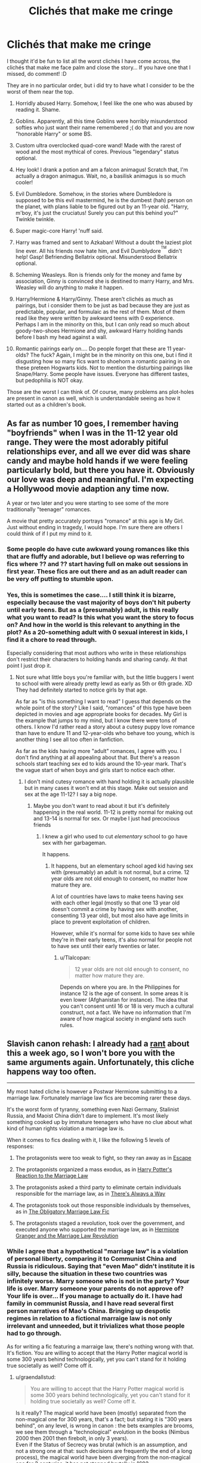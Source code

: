 #+TITLE: Clichés that make me cringe

* Clichés that make me cringe
:PROPERTIES:
:Author: HarryPotterFanficPro
:Score: 26
:DateUnix: 1483725005.0
:DateShort: 2017-Jan-06
:END:
I thought it'd be fun to list all the worst clichés I have come across, the clichés that make me face palm and close the story... If you have one that I missed, do comment! :D

They are in no particular order, but i did try to have what I consider to be the worst of them near the top.

1.  Horridly abused Harry. Somehow, I feel like the one who was abused by reading it. Shame.

2.  Goblins. Apparently, all this time Goblins were horribly misunderstood softies who just want their name remembered ;( do that and you are now "honorable Harry" or some BS.

3.  Custom ultra overclocked quad-core wand! Made with the rarest of wood and the most mythical of cores. Previous "legendary" status optional.

4.  Hey look! I drank a potion and am a falcon animagus! Scratch that, I'm actually a dragon animagus. Wait, no, a basilisk animagus is so much cooler!

5.  Evil Dumbledore. Somehow, in the stories where Dumbledore is supposed to be this evil mastermind, he is the dumbest (hah) person on the planet, with plans liable to be figured out by an 11-year old. "Harry, m'boy, it's just the cruciatus! Surely you can put this behind you?" Twinkle twinkle.

6.  Super magic-core Harry! 'nuff said.

7.  Harry was framed and sent to Azkaban! Without a doubt the laziest plot line ever. All his friends now hate him, and Evil Dumblydore^{^{TM}} didn't help! Gasp! Befriending Bellatrix optional. Misunderstood Bellatrix optional.

8.  Scheming Weasleys. Ron is friends only for the money and fame by association, Ginny is convinced she is destined to marry Harry, and Mrs. Weasley will do anything to make it happen.

9.  Harry/Hermione & Harry/Ginny. These aren't clichés as much as pairings, but i consider them to be just as bad because they are just as predictable, popular, and formulaic as the rest of them. Most of them read like they were written by awkward teens with 0 experience. Perhaps I am in the minority on this, but I can only read so much about goody-two-shoes Hermione and shy, awkward Harry holding hands before I bash my head against a wall.

10. Romantic pairings early on.... Do people forget that these are 11 year-olds? The fuck? Again, I might be in the minority on this one, but i find it disgusting how so many fics want to shoehorn a romantic pairing in on these preteen Hogwarts kids. Not to mention the disturbing pairings like Snape/Harry. Some people have issues. Everyone has different tastes, but pedophilia is NOT okay.

Those are the worst I can think of. Of course, many problems ans plot-holes are present in canon as well, which is understandable seeing as how it started out as a children's book.


** As far as number 10 goes, I remember having "boyfriends" when I was in the 11-12 year old range. They were the most adorably pitiful relationships ever, and all we ever did was share candy and maybe hold hands if we were feeling particularly bold, but there you have it. Obviously our love was deep and meaningful. I'm expecting a Hollywood movie adaption any time now.

A year or two later and you were starting to see some of the more traditionally "teenager" romances.

A movie that pretty accurately portrays "romance" at this age is My Girl. Just without ending in tragedy, I would hope. I'm sure there are others I could think of if I put my mind to it.
:PROPERTIES:
:Author: Trtlepowah
:Score: 31
:DateUnix: 1483725532.0
:DateShort: 2017-Jan-06
:END:

*** Some people do have cute awkward young romances like this that are fluffy and adorable, but I believe op was referring to fics where ?? and ?? start having full on make out sessions in first year. These fics are out there and as an adult reader can be very off putting to stumble upon.
:PROPERTIES:
:Author: zombieqatz
:Score: 13
:DateUnix: 1483726344.0
:DateShort: 2017-Jan-06
:END:


*** Yes, this is sometimes the case.... I still think it is bizarre, especially because the vast majority of boys don't hit puberty until early teens. But as a (presumably) adult, is this really what you want to read? Is this what you want the story to focus on? And how in the world is this relevant to anything in the plot? As a 20-something adult with 0 sexual interest in kids, I find it a chore to read through.

Especially considering that most authors who write in these relationships don't restrict their characters to holding hands and sharing candy. At that point I just drop it.
:PROPERTIES:
:Author: HarryPotterFanficPro
:Score: -1
:DateUnix: 1483726320.0
:DateShort: 2017-Jan-06
:END:

**** Not sure what little boys you're familiar with, but the little buggers I went to school with were already pretty lewd as early as 5th or 6th grade. XD They had definitely started to notice girls by that age.

As far as "is this something I want to read" I guess that depends on the whole point of the story? Like I said, "romances" of this type have been depicted in movies and age appropriate books for decades. My Girl is the example that jumps to my mind, but I know there were tons of others. I know I'd rather read a story about a cutesy puppy love romance than have to endure 11 and 12-year-olds who behave too young, which is another thing I see all too often in fanfiction.

As far as the kids having more "adult" romances, I agree with you. I don't find anything at all appealing about that. But there's a reason schools start teaching sex ed to kids around the 10-year mark. That's the vague start of when boys and girls start to notice each other.
:PROPERTIES:
:Author: Trtlepowah
:Score: 11
:DateUnix: 1483744512.0
:DateShort: 2017-Jan-07
:END:

***** I don't mind cutesy romance with hand holding it is actually plausible but in many cases it won't end at this stage. Make out session and sex at the age 11-12? I say a big nope.
:PROPERTIES:
:Author: Druumka
:Score: 3
:DateUnix: 1483753893.0
:DateShort: 2017-Jan-07
:END:

****** Maybe you don't want to read about it but it's definitely happening in the real world. 11-12 is pretty normal for making out and 13-14 is normal for sex. Or maybe I just had precocious friends
:PROPERTIES:
:Score: 4
:DateUnix: 1483780808.0
:DateShort: 2017-Jan-07
:END:

******* I knew a girl who used to cut /elementary/ school to go have sex with her garbageman.

It happens.
:PROPERTIES:
:Author: Tlalcopan
:Score: 1
:DateUnix: 1483812222.0
:DateShort: 2017-Jan-07
:END:

******** It happens, but an elementary school aged kid having sex with (presumably) an adult is not normal, but a crime. 12 year olds are not old enough to consent, no matter how mature they are.

A lot of countries have laws to make teens having sex with each other legal (mostly so that one 13 year old doesn't commit a crime by having sex with another, consenting 13 year old), but most also have age limits in place to prevent exploitation of children.

However, while it's normal for some kids to have sex while they're in their early teens, it's also normal for people not to have sex until their early twenties or later.
:PROPERTIES:
:Author: lurking_strawberry
:Score: 5
:DateUnix: 1483820151.0
:DateShort: 2017-Jan-07
:END:

********* u/Tlalcopan:
#+begin_quote
  12 year olds are not old enough to consent, no matter how mature they are.
#+end_quote

Depends on where you are. In the Philippines for instance 12 is the age of consent. In some areas it is even lower (Afghanistan for instance). The idea that you can't consent until 16 or 18 is very much a cultural construct, not a fact. We have no information that I'm aware of how magical society in england sets such rules.
:PROPERTIES:
:Author: Tlalcopan
:Score: -1
:DateUnix: 1483840302.0
:DateShort: 2017-Jan-08
:END:


** Slavish canon rehash: I already had a [[https://www.reddit.com/r/HPfanfiction/comments/5kyfr0/did_you_change_your_preferences_or_pet_peeves/dbrqa2r/][rant]] about this a week ago, so I won't bore you with the same arguments again. Unfortunately, this cliche happens way too often.

--------------

My most hated cliche is however a Postwar Hermione submitting to a marriage law. Fortunately marriage law fics are becoming rarer these days.

It's the worst form of tyranny, something even Nazi Germany, Stalinist Russia, and Maoist China didn't dare to implement. It's most likely something cooked up by immature teenagers who have no clue about what kind of human rights violation a marriage law is.

When it comes to fics dealing with it, I like the following 5 levels of responses:

1. The protagonists were too weak to fight, so they ran away as in [[https://www.fanfiction.net/s/11916243/1/Escape][Escape]]

2. The protagonists organized a mass exodus, as in [[https://www.fanfiction.net/s/6049450/1/Harry-Potter-s-Reaction-to-the-Marriage-Law][Harry Potter's Reaction to the Marriage Law]]

3. The protagonists asked a third party to eliminate certain individuals responsible for the marriage law, as in [[https://www.fanfiction.net/s/2612901/1/There-s-Always-a-Way][There's Always a Way]]

4. The protagonists took out those responsible individuals by themselves, as in [[https://www.fanfiction.net/s/4960536/1/The-Obligatory-Marriage-Law-Fic][The Obligatory Marriage Law Fic]]

5. The protagonists staged a revolution, took over the government, and executed anyone who supported the marriage law, as in [[https://www.fanfiction.net/s/10595005/1/Hermione-Granger-and-the-Marriage-Law-Revolution][Hermione Granger and the Marriage Law Revolution]]
:PROPERTIES:
:Author: InquisitorCOC
:Score: 20
:DateUnix: 1483734185.0
:DateShort: 2017-Jan-06
:END:

*** While I agree that a hypothetical "marriage law" is a violation of personal liberty, comparing it to Communist China and Russia is ridiculous. Saying that "even Mao" didn't institute it is silly, because the situation in these two countries was infinitely worse. Marry someone who is not in the party? Your life is over. Marry someone your parents do not approve of? Your life is over... If you manage to actually do it. I have had family in communist Russia, and I have read several first person narratives of Mao's China. Bringing up despotic regimes in relation to a fictional marraige law is not only irrelevant and unneeded, but it trivializes what those people had to go through.

As for writing a fic featuring a marraige law, there's nothing wrong with that. It's fiction. You are willing to accept that the Harry Potter magical world is some 300 years behind technologically, yet you can't stand for it holding true societally as well? Come off it.
:PROPERTIES:
:Author: HarryPotterFanficPro
:Score: 5
:DateUnix: 1483735637.0
:DateShort: 2017-Jan-07
:END:

**** u/graendallstud:
#+begin_quote
  You are willing to accept that the Harry Potter magical world is some 300 years behind technologically, yet you can't stand for it holding true societally as well? Come off it.
#+end_quote

Is it really? The magical world have been (mostly) separated from the non-magical one for 300 years, that's a fact; but stating it is "300 years behind", on any level, is wrong in canon : the bets examples are brooms, we see them through a "technological" evolution in the books (Nimbus 2000 then 2001 then firebolt, in only 3 years).\\
Even if the Status of Secrecy was brutal (which is an assumption, and not a strong one at that: such decisions are frequently the end of a long process), the magical world have been diverging from the non-magical one for 3 centuries, it has not stopped brutally in 1692.\\
Now, regarding contracting in marriage : yes, it has been done historically; in the richest parts of society mainly. But, except for the highest nobility or the merchant class of the late middle ages, choice have frequently (and in a more or less visible way), been given. Choice between spouses deemed acceptable. This exists even today, in most if not all countries in the world, where a person (male or female) is expected to find a spouse in the contacts met in school or in social events, where everyone answer to a set of criterium that makes the persons met acceptable for the family.\\
In no society, by my knowledge, had it been acceptable for the state to choose a spouse for an individual; when forced, it has always been a choice of the familes involved. The last case I know of, when someone was married against his/her wishes, and those of his/her family, was Anne of Britanny (in the end of the 15th century), and said marriage was forced through a war, had deep political consequences, and a good image still had to be given (the bride went, free, and with her army, to her marriage).\\
Hogwarts, as the best school for magical, and further than that with the separation into houses through similarities, is probably already the best "meet your future spouse" that a society can accept.
:PROPERTIES:
:Author: graendallstud
:Score: 5
:DateUnix: 1483820318.0
:DateShort: 2017-Jan-07
:END:


**** u/InquisitorCOC:
#+begin_quote
  Bringing up despotic regimes in relation to a fictional marraige law is not only irrelevant and unneeded, but it trivializes what those people had to go through.
#+end_quote

No, it does not.

If the wizarding world resorted to tyrannical policies worse than that of Stalinist Russia, then it should be fought with utmost determinations.

#+begin_quote
  As for writing a fic featuring a marraige law, there's nothing wrong with that. It's fiction. You are willing to accept that the Harry Potter magical world is some 300 years behind technologically, yet you can't stand for it holding true societally as well? Come off it.
#+end_quote

Even fictions have limits. I don't care how far back one society is, if it supports slavery or 'GOVERNMENT FORCED MARRIAGES', then that society should be overthrown.
:PROPERTIES:
:Author: InquisitorCOC
:Score: 7
:DateUnix: 1483739448.0
:DateShort: 2017-Jan-07
:END:

***** Do house elves count, or is it okay because they like it?
:PROPERTIES:
:Author: DetentionWithDolores
:Score: 3
:DateUnix: 1483742939.0
:DateShort: 2017-Jan-07
:END:

****** House Elves should be given the 'Option' to work for free, but NOT forced to.

Believe it or not, our society will be facing intelligent robot servants in a few decades. How they should be treated will be a big test. Right now it's ok to smash your Roomba 3.0 to bits, and you only lose $399. But you might face legal charges in 20 years if you do the same to your Roomba 33.
:PROPERTIES:
:Author: InquisitorCOC
:Score: 5
:DateUnix: 1483745239.0
:DateShort: 2017-Jan-07
:END:


** a. Abused by James and Lily. I never got this logic. They died for their child in canon. Why would they abuse him if they got to live?

b. Chick-magnet Harry. Every girl (every single one of them) finds Harry completely irresistible and drops in bed with him the moment he speaks a word to them (sometimes, he doesn't even has to say a word). Who cares if he already got another one by the next morning?

c. Submissive Harry. It's one thing to be submissive and another to be this snivelling weak martyr-like Harry they write about. Self-respect is over-rated anyway.

d. fem!Harry. There are good fem!Harry stories and there's so-pure-pretty-powerful-and-completely-OP fem!Harry (and most of the time, she has this edgy name like Nyx or Elvira)
:PROPERTIES:
:Author: better_be_ravenclaw
:Score: 21
:DateUnix: 1483730114.0
:DateShort: 2017-Jan-06
:END:

*** u/spacehurps:
#+begin_quote
  a. Abused by James and Lily. I never got this logic. They died for their child in canon. Why would they abuse him if they got to live?
#+end_quote

Absolutely agree that James and Lily wouldn't abuse Harry, though parental devotion/self-sacrifice and abuse are by no means mutually exclusive.
:PROPERTIES:
:Author: spacehurps
:Score: 7
:DateUnix: 1483746855.0
:DateShort: 2017-Jan-07
:END:


*** How could I forget those haha? Although I will admit that I have not come across the fem/Harry cliche, because I don't read those kinds of stories n.n
:PROPERTIES:
:Author: HarryPotterFanficPro
:Score: 5
:DateUnix: 1483731529.0
:DateShort: 2017-Jan-06
:END:


*** B) Canon Harry was indeed a potential chick-magnet, it's just that he wasn't interested in being one himself. There were a significant number of attractive girls willing to sleep with him if he opened up just a little, such as Cho, Ginny, Parvati, Romilda, and potentially Luna. He could turn the DA into a cult if he really wanted to, as its members were already extremely loyal. And I believe Hermione loved him too. H/Hr didn't work in canon not because of Hermione, but because of Harry.
:PROPERTIES:
:Author: InquisitorCOC
:Score: 3
:DateUnix: 1483802119.0
:DateShort: 2017-Jan-07
:END:


*** u/GryffindorTom:
#+begin_quote
  Chick-magnet Harry. Every girl (every single one of them) finds Harry completely irresistible and drops in bed with him the moment he speaks a word to them (sometimes, he doesn't even has to say a word). Who cares if he already got another one by the next morning?
#+end_quote

Yeah, but all the ladies have got to admire his basilisk...in the Chamber that is!
:PROPERTIES:
:Author: GryffindorTom
:Score: 3
:DateUnix: 1483735493.0
:DateShort: 2017-Jan-07
:END:


*** Eh, chick-magnet can make /some/ sense within the suspension of disbelief considering he's James' son and famous as fuck.
:PROPERTIES:
:Author: raddaya
:Score: 0
:DateUnix: 1483763866.0
:DateShort: 2017-Jan-07
:END:

**** Yes, but the point is that he didn't really reciprocate. In the stories that explicitly make him one, he does, and it tends to be just sad.
:PROPERTIES:
:Author: Kazeto
:Score: 1
:DateUnix: 1484044785.0
:DateShort: 2017-Jan-10
:END:


** [deleted]
:PROPERTIES:
:Score: 8
:DateUnix: 1483731173.0
:DateShort: 2017-Jan-06
:END:

*** Damn!

To be honest, the only WBWL story I liked was the Santi's one with Harry in Durmstrang. But that one didn't have abusive parents, so...
:PROPERTIES:
:Author: HarryPotterFanficPro
:Score: 7
:DateUnix: 1483731617.0
:DateShort: 2017-Jan-06
:END:

**** Of the two big/currently updating WBWL stories from last year, neither really has abusive parents. The first has time travel, but he's put with the Dursley's and his parents are told not to communicate with him because of MostlyGood!Manipulative!Dumbledore. In the second, there's a hidden reason that's revealed at the end of Book 1 explaining why it makes sense that he was put with the Dursleys, but Lily and Dumbledore are both actually good.

DP+SW is pretty dumb because of the whole harem thing, but at least it's readable because Harry actually faces roadblocks and the story is well-proofread. It gets confusing because of all the fanon politics, AU, and time travel. The end of Year 1 (Book 2) was solid, even if the path to it had pitfalls. Probably one of the better Manipulative!Dumbledore stories, since Dumbledore is a little OOC but not evil.

HP Prince of Slytherin has James being a dick, but he has a pretty well-painted motivation that Harry still isn't aware of, and Dumbledore isn't evil for once- it's long and is currently in the summer before 3rd year, and while it has some pitfalls due to the large cast of characters and slow start, I do think it has an interesting plot and good execution. Some AU elements obviously, but well done and made interesting- Year 2 was especially good, and the 1st chapter sets the scene by being a flashforward to the end of Goblet of Fire. It does suffer from the 11-year old problem, but I think I've gotten used to ignoring that, and it's addressed in-universe and handwaved. The end of year 2 revelations and some of the pre-year 3 summer stuff is really good.

I don't remember the title, but the first WBWL story that I read (4 years ago?) wasn't that bad, I think Harry went to Azkaban for a year but it still ended up being Harry/Ginny.
:PROPERTIES:
:Author: Yurika_BLADE
:Score: 2
:DateUnix: 1483739792.0
:DateShort: 2017-Jan-07
:END:


** What I dislike is anything mpreg or child play weird shit. Why does everything need to include pregnancy and babies. And don't even get me started on the Harry has to act like a little kid for some reason ones. like ??????
:PROPERTIES:
:Author: coolkidsclubprez
:Score: 8
:DateUnix: 1483751700.0
:DateShort: 2017-Jan-07
:END:

*** u/Deathcrow:
#+begin_quote
  mpreg
#+end_quote

Male pregnancy is already dumb on paper. If you can get pregnant you're female or some kind of hermaphrodite. Basic the birds and the bees stuff.
:PROPERTIES:
:Author: Deathcrow
:Score: 6
:DateUnix: 1483790538.0
:DateShort: 2017-Jan-07
:END:


** I have trouble continueing to read storys that have helpful goblins it is the absolute worst cliche in all of Harry Potter fanfiction.

The problem is that I can't just not read it because some goods storys have it mentioned in like one chapter and then it is never mentioned again.
:PROPERTIES:
:Author: Call0013
:Score: 7
:DateUnix: 1483732233.0
:DateShort: 2017-Jan-06
:END:

*** It's "stories" and "continuing" lol.

But yes, they're terribly contrived
:PROPERTIES:
:Author: HarryPotterFanficPro
:Score: -11
:DateUnix: 1483732454.0
:DateShort: 2017-Jan-06
:END:

**** Blame My iPad for automatically filling in words
:PROPERTIES:
:Author: Call0013
:Score: 3
:DateUnix: 1483733233.0
:DateShort: 2017-Jan-06
:END:

***** Ah, yes, auto-correct, the unforgivable of computer stuff.

And I'm only half-joking. I've had some terrible things done to me by the auto-correct.
:PROPERTIES:
:Author: Kazeto
:Score: 2
:DateUnix: 1484044883.0
:DateShort: 2017-Jan-10
:END:


** The OP speaks truth, but I think the most grating cliche (it's been done so much with no variation that it counts as one) for me is the canon rehash.
:PROPERTIES:
:Author: ScottPress
:Score: 3
:DateUnix: 1483788845.0
:DateShort: 2017-Jan-07
:END:


** The abusive Durleys is by far the worst. Even good fics bring up how Harry never had a good meal in his life and is short and skinny because he's malnourished.
:PROPERTIES:
:Author: EpicBeardMan
:Score: 7
:DateUnix: 1483731603.0
:DateShort: 2017-Jan-06
:END:

*** And he is an excellent cook because he was forced to cook all the Dursley's meals, including fancy dinner party 5-course banquets. In reality I think Petunia once had him finish cooking some bacon that was on the stove in the first movie, and that's hardly an outrageous demand to make of an 11-year-old.

And even if he was starved at the Dursley's, from age 11 onward he only spent two months there out of the year, if that. That would have given him plenty of time and several growth spurts to catch up as he positively inhaled anything that wasn't nailed down at Hogwarts and the Weasley home.
:PROPERTIES:
:Author: Trtlepowah
:Score: 9
:DateUnix: 1483733673.0
:DateShort: 2017-Jan-06
:END:

**** I think it's reasonable to assume underfed, and underfed children don't grow that well. Dumbledore himself did say that he arrived 'not as well fed as I would have liked', which indicates he was probably vitamin deficient at least. And given the difference between Harry and Dudley, clearly they were fed different meals. However, I don't believe they went as far as never giving him a decent meal. It's more like Harry didn't get pudding, Dudley got constant junk as snacks, Dudley got second and third helpings, Harry got one, and his school lunches were undoubtedly stolen by bullies.
:PROPERTIES:
:Author: Lamenardo
:Score: 8
:DateUnix: 1483785032.0
:DateShort: 2017-Jan-07
:END:

***** I don't understand why people have difficulty believing this?! They are literally starving him in the summer before second year.

I agree that there's totally over the top Dursley abuse out there, but the idea that he wasn't well fed (and probably starved as punishment) is completely in line with canon portrayal.
:PROPERTIES:
:Author: Deathcrow
:Score: 13
:DateUnix: 1483789001.0
:DateShort: 2017-Jan-07
:END:

****** I think he was made to skip meals, possibly no more than two in a row though. He wasn't well fed, but I don't think actual starvation happened until CoS, and the several disastrous summers after.
:PROPERTIES:
:Author: Lamenardo
:Score: 1
:DateUnix: 1483841280.0
:DateShort: 2017-Jan-08
:END:


****** Because this is explicitly happening in the second book, but nowhere else. It might implied, and it might or might not be happening, but we only know it's happened that one time and people take it to automatically assume he's always only getting bread crumbs every three days. And considering a lot of their behaviour was because of their hatred of magic and at that time Harry just got back after his first year at a school of magic and they only did it because of Dobby's /magic/, it is not impossible for this one to simply be an outlier.

They might have starved him all the time, they might have not. But it's never actually addressed. This is why some people have difficulty believing that “no, it /had/ to have been the case”.
:PROPERTIES:
:Author: Kazeto
:Score: 1
:DateUnix: 1484045679.0
:DateShort: 2017-Jan-10
:END:

******* u/Deathcrow:
#+begin_quote
  They might have starved him all the time, they might have not. But it's never actually addressed. This is why some people have difficulty believing that “no, it had to have been the case”.
#+end_quote

You're right, we have no way to know for sure... but if I'd have to bet on it I'd put all my money on the bet that this wasn't the first occurrence. These are people who had a child living in a freaking cupboard for 10 years and the idea that they might not have been feeding him right is were some readers draw the line? Really? What kind of people put a child in a cupboard?! It's pretty sick.

If I see a parent strike a child I'm not going to think that I coincidentally witnessed the first and only exception of this ever happening. It's much more likely that there's a pattern.
:PROPERTIES:
:Author: Deathcrow
:Score: 3
:DateUnix: 1484048022.0
:DateShort: 2017-Jan-10
:END:


***** I always assumed that it was more like "gets the smallest portion" type of underfed. Since child abuse is a pretty serious issue, that's one thing I really do prefer not be overdramatized. I can buy a Harry that's a bit skinny for his age at 11, but all the talk about how he's malnourished and half-starved are taking it a bit too far. The school lunch thing....eh, I guess that can just be considered personal interpretation since it wasn't even mentioned in the books?

I take it as the Dursleys being mean and spiteful, but in this one example not abusive. Dudley got to eat as much as he'd like, and Harry got /just/ enough. The only way that the Dursleys were truly, technically abusive is in the way that they spoke to Harry, at least by the standards of United State's CPS. I'm not sure if Britain's got different criteria.
:PROPERTIES:
:Author: Trtlepowah
:Score: 5
:DateUnix: 1483790258.0
:DateShort: 2017-Jan-07
:END:

****** Yeah, the school lunch thing was just me thinking about the only way he'd probably end up skipping two meals in a row - Vernon did make him skip meals as punishment for accidental magic, but I imagine that was a case of 'go-to-cupboard-without-dinner'.

I don't particularly care about technical abuse, I think the thing with the Dursleys was that it highlighted how abusive a parent can be without technically being abusive. I know a lot of people with Dursleys as parents really related to Harry a lot because of how he was raised. It verifies that no, parents like that aren't normal. Perhaps some people arent comfortable with monsters looking like normal parents, so they amp up the monsterness until they look like it.

I think if a social worker saw the cupboard, Harry wouldn't get taken off them, but only because heck, there aren't enough foster homes out there. I imagine they'd end up on a list, with them getting regular check ups, and Harry would get moved into a bedroom. But of course, with the second bedroom, they'd no doubt convince them that the cupboard was time out only, Harry had a perfectly good room upstairs filled with toys.

But the way they spoke to him, the way they treated him - that damages a child's psyche a lot. Who gives a child an old sock for their birthday? Harry was happy on Dudley's birthday, because he got to eat the unwanted dessert because it wasn't good enough. And a lemon pop because they didnt want to look bad in front of the vendor. As far as I'm concerned, the Dursleys were horrible monsters who should never have raised a child. It's due to magic neither of the boys they raised were completely ruined.
:PROPERTIES:
:Author: Lamenardo
:Score: 1
:DateUnix: 1483840927.0
:DateShort: 2017-Jan-08
:END:

******* I was raised by a mother who reminds me very strongly of the Dursleys (won't go into my sob story, but I'm one of the people who related to Harry because of this.) The thing is if it's the way you're raised and all that you know it /is/ normal. It wasn't until I was an adult and saw how other people interacted with their parents that I realized that something was wrong. So the stories where Harry goes off to angst and lists off all of his abuses seems off to me. Abused kids often don't realize they're abused, or if they do, they don't realize the full extent of how abused they are, because all of that is "normal" for them. And it pisses me off when fanfic authors get all melodramatic and say that Harry was treated like a house elf, because it is not a crime to give a kid some chores. It just makes you an asshole if you give one kid chores and not the other.

I agree with you that most of the abuse was mental. Harry knew pretty much from the start that he was unwanted, and you can't believe how much that can affect a kid. They were also so very wrong to encourage and overlook Dudley's bullying. As far as the old sock for the birthday, try no birthday presents at all. Or even recognition that it is your birthday in the first place. :P I was 23 when I got my first birthday cake after I told my boyfriend that I'd never had one before, so he went and bought me one. Years later, it's an iron-clad rule in the house that no matter what, /everyone/ gets cake for their birthday.

I've said before that Dursley abuse is a tender subject for me, and that's mostly because fanfic authors (and even JKR, to an extent) like to use them as a cheap source of angst and drama without actually putting thought into what it's actually like for kids raised by adults like that.

#+begin_quote
  It's due to magic neither of the boys they raised were completely ruined.
#+end_quote

Think more positively than this. :) It gets better.
:PROPERTIES:
:Author: Trtlepowah
:Score: 6
:DateUnix: 1483841928.0
:DateShort: 2017-Jan-08
:END:


******* u/TheAxeofMetal:
#+begin_quote
  I don't particularly care about technical abuse, I think the thing with the Dursleys was that it highlighted how abusive a parent can be without technically being abusive.
#+end_quote

Even then there are still small instances of physical stuff. The Dursleys never tell Dudley discourage Dudley from being physically aggressive towards Harry and in the mail instance Vernon encourages Dudley to at least poke Harry with Dudley's Smelting Stick.

There is also the time Petunia swiped a frying pan at Harry. A frying pan isn't exactly the first instrument you'd think to hit someone with, and it wasn't a light tap cause it was at hand. Chamber of Secrets specifically points out that it's a heavy blow aimed at his head. I think it would be safe to say there's probably mild physical stuff occurring "off-screen". Certainly no midnight beatings with a sock full of battery style stuff, but maybe a whack to the back of the head as Harry walks past for no reason other than amusement.
:PROPERTIES:
:Author: TheAxeofMetal
:Score: 3
:DateUnix: 1483845690.0
:DateShort: 2017-Jan-08
:END:


*** Honestly, sometimes I find myself unaware of what's canon and not. I've read enough mentions of Harry thinking his name was Boy when he went to primary school that I think it's canon, but of course, I can't find anything to back this up.
:PROPERTIES:
:Author: Lamenardo
:Score: 2
:DateUnix: 1483785168.0
:DateShort: 2017-Jan-07
:END:

**** Its not. Vernon and Petunia both call him Harry. Vernon also uses 'boy' as many people do when speaking to kids(Including Dumbledore). Harry also eats normally, except when everyone is on a diet in GoF and in CoS when he only eats soup.
:PROPERTIES:
:Author: EpicBeardMan
:Score: 3
:DateUnix: 1483812436.0
:DateShort: 2017-Jan-07
:END:

***** Thought so, I went looking to see what was canon in the wiki, saw no mention of that. It does mention that he'd get sent to bed with no dinner for accidental magic, but that's seen as an acceptable punishment in a lot of cultures.
:PROPERTIES:
:Author: Lamenardo
:Score: 1
:DateUnix: 1483840393.0
:DateShort: 2017-Jan-08
:END:


*** And he's not even short in the later years, just shorter than Ron who (contrary to what the movies showed) grew up to be pretty darn tall.
:PROPERTIES:
:Author: Kazeto
:Score: 1
:DateUnix: 1484045757.0
:DateShort: 2017-Jan-10
:END:


** Also, the stupid "Magical Vow" stuff - you know, like "so mote it be".

The introduction of stuff like promises that make you a Squib if they aren't true open an /astonishing/ can of worms. Like, I can't even go into the sheer fucking multitude of problems that happen once you have immutable, infallible promises "on someone's magic".

It's dumb, dumb /dumb/.
:PROPERTIES:
:Author: Judge_Knox
:Score: 6
:DateUnix: 1483742989.0
:DateShort: 2017-Jan-07
:END:

*** Blame that on JKR, for introducing the unneeded and pointless "Unbreakable Vow".
:PROPERTIES:
:Author: Starfox5
:Score: 3
:DateUnix: 1483874525.0
:DateShort: 2017-Jan-08
:END:

**** Well, not necessarily unneeded, as without it in place Snape might have been able to act differently. We don't know, we haven't seen, so it's all a “maybe”.

That said, how cavalier it was treated was definitely a mistake and a huge one, especially when Snape was the one taking it and we later learn that he had to have known about the possible consequences.
:PROPERTIES:
:Author: Kazeto
:Score: 2
:DateUnix: 1484045294.0
:DateShort: 2017-Jan-10
:END:


** u/Deathcrow:
#+begin_quote
  Horridly abused Harry. Somehow, I feel like the one who was abused by reading it. Shame.
#+end_quote

Depends on what you define as horrid. There's plenty of over the top Dursley portrayals in Fanfiction, but I think people also got desensitized about the abuse Harry suffers at the Dursleys: It is pretty horrid and it's fair to expand on the glimpses we see in the Books.

#+begin_quote
  Custom ultra overclocked quad-core wand! Made with the rarest of wood and the most mythical of cores. Previous "legendary" status optional.
#+end_quote

I blame Rowling and the stupid Elder Wand bullshit. I still can't fathom that this was her honest to god best idea to wrap up the final fight. I'm not surprised that fanfic authors pick up on that idea and try to resolve their conflict with +technobabble+ technicalities.

#+begin_quote
  Hey look! I drank a potion and am a falcon animagus! Scratch that, I'm actually a dragon animagus. Wait, no, a basilisk animagus is so much cooler!
#+end_quote

Totally annoying, especially because this happens in fics where Harry just "collects" these kinds of things and never uses them. You could probably get away with a Fic about a special magical Animagus form, but then you'd better make it the central point of your story.

#+begin_quote
  Evil Dumbledore. Somehow, in the stories where Dumbledore is supposed to be this evil mastermind, he is the dumbest (hah) person on the planet, with plans liable to be figured out by an 11-year old. "Harry, m'boy, it's just the cruciatus! Surely you can put this behind you?" Twinkle twinkle.
#+end_quote

Meh. IMHO Dumbledore is either evil or dumb.. I haven't yet heard a convincing argument why he didn't intervene at the Dursleys that didn't make him either an idiot or evil.

#+begin_quote
  Harry was framed and sent to Azkaban! Without a doubt the laziest plot line ever. All his friends now hate him, and Evil DumblydoreTM didn't help! Gasp! Befriending Bellatrix optional. Misunderstood Bellatrix optional.
#+end_quote

IMHO there's actually potential in the "Harry in Azkaban" idea, especially considering Fudge's and Umbridge's animosity. Most writers are just too lazy to do it with authenticity and just want a shortcut to their Dark!Harry who doesn't take no shit from no-one *swoon*.

#+begin_quote
  Romantic pairings early on.... Do people forget that these are 11 year-olds? The fuck? Again, I might be in the minority on this one, but i find it disgusting how so many fics want to shoehorn a romantic pairing in on these preteen Hogwarts kids. Not to mention the disturbing pairings like Snape/Harry. Some people have issues. Everyone has different tastes, but pedophilia is NOT okay.
#+end_quote

Meh, there's a fine line here. Yeah, first year "true-love" romances are dumb, but Rowling's characters seem almost asexual until 5th year, which is equally as stupid. Most girls will certainly start puberty at age ~12-13 and be more interested in boys (which is second year at Hogwarts). Boys probably a good year later.
:PROPERTIES:
:Author: Deathcrow
:Score: 4
:DateUnix: 1483789994.0
:DateShort: 2017-Jan-07
:END:

*** My son is in 7th grade, which translates to 2nd year at Hogwarts, and many of his classmates are already dating.
:PROPERTIES:
:Author: InquisitorCOC
:Score: 5
:DateUnix: 1483820203.0
:DateShort: 2017-Jan-07
:END:

**** Technically that would be first year.
:PROPERTIES:
:Author: chaosattractor
:Score: 1
:DateUnix: 1483877989.0
:DateShort: 2017-Jan-08
:END:


** Theres also:

- Harry being sorted into slytherin and proving being in slytherin doesn't mean youre evil

- travel back in time and fix all canon's mistakes.

-Draco malfoy turned good by befriending harry

-Snape being the superior mentor
:PROPERTIES:
:Author: elizabater
:Score: 4
:DateUnix: 1483775736.0
:DateShort: 2017-Jan-07
:END:
